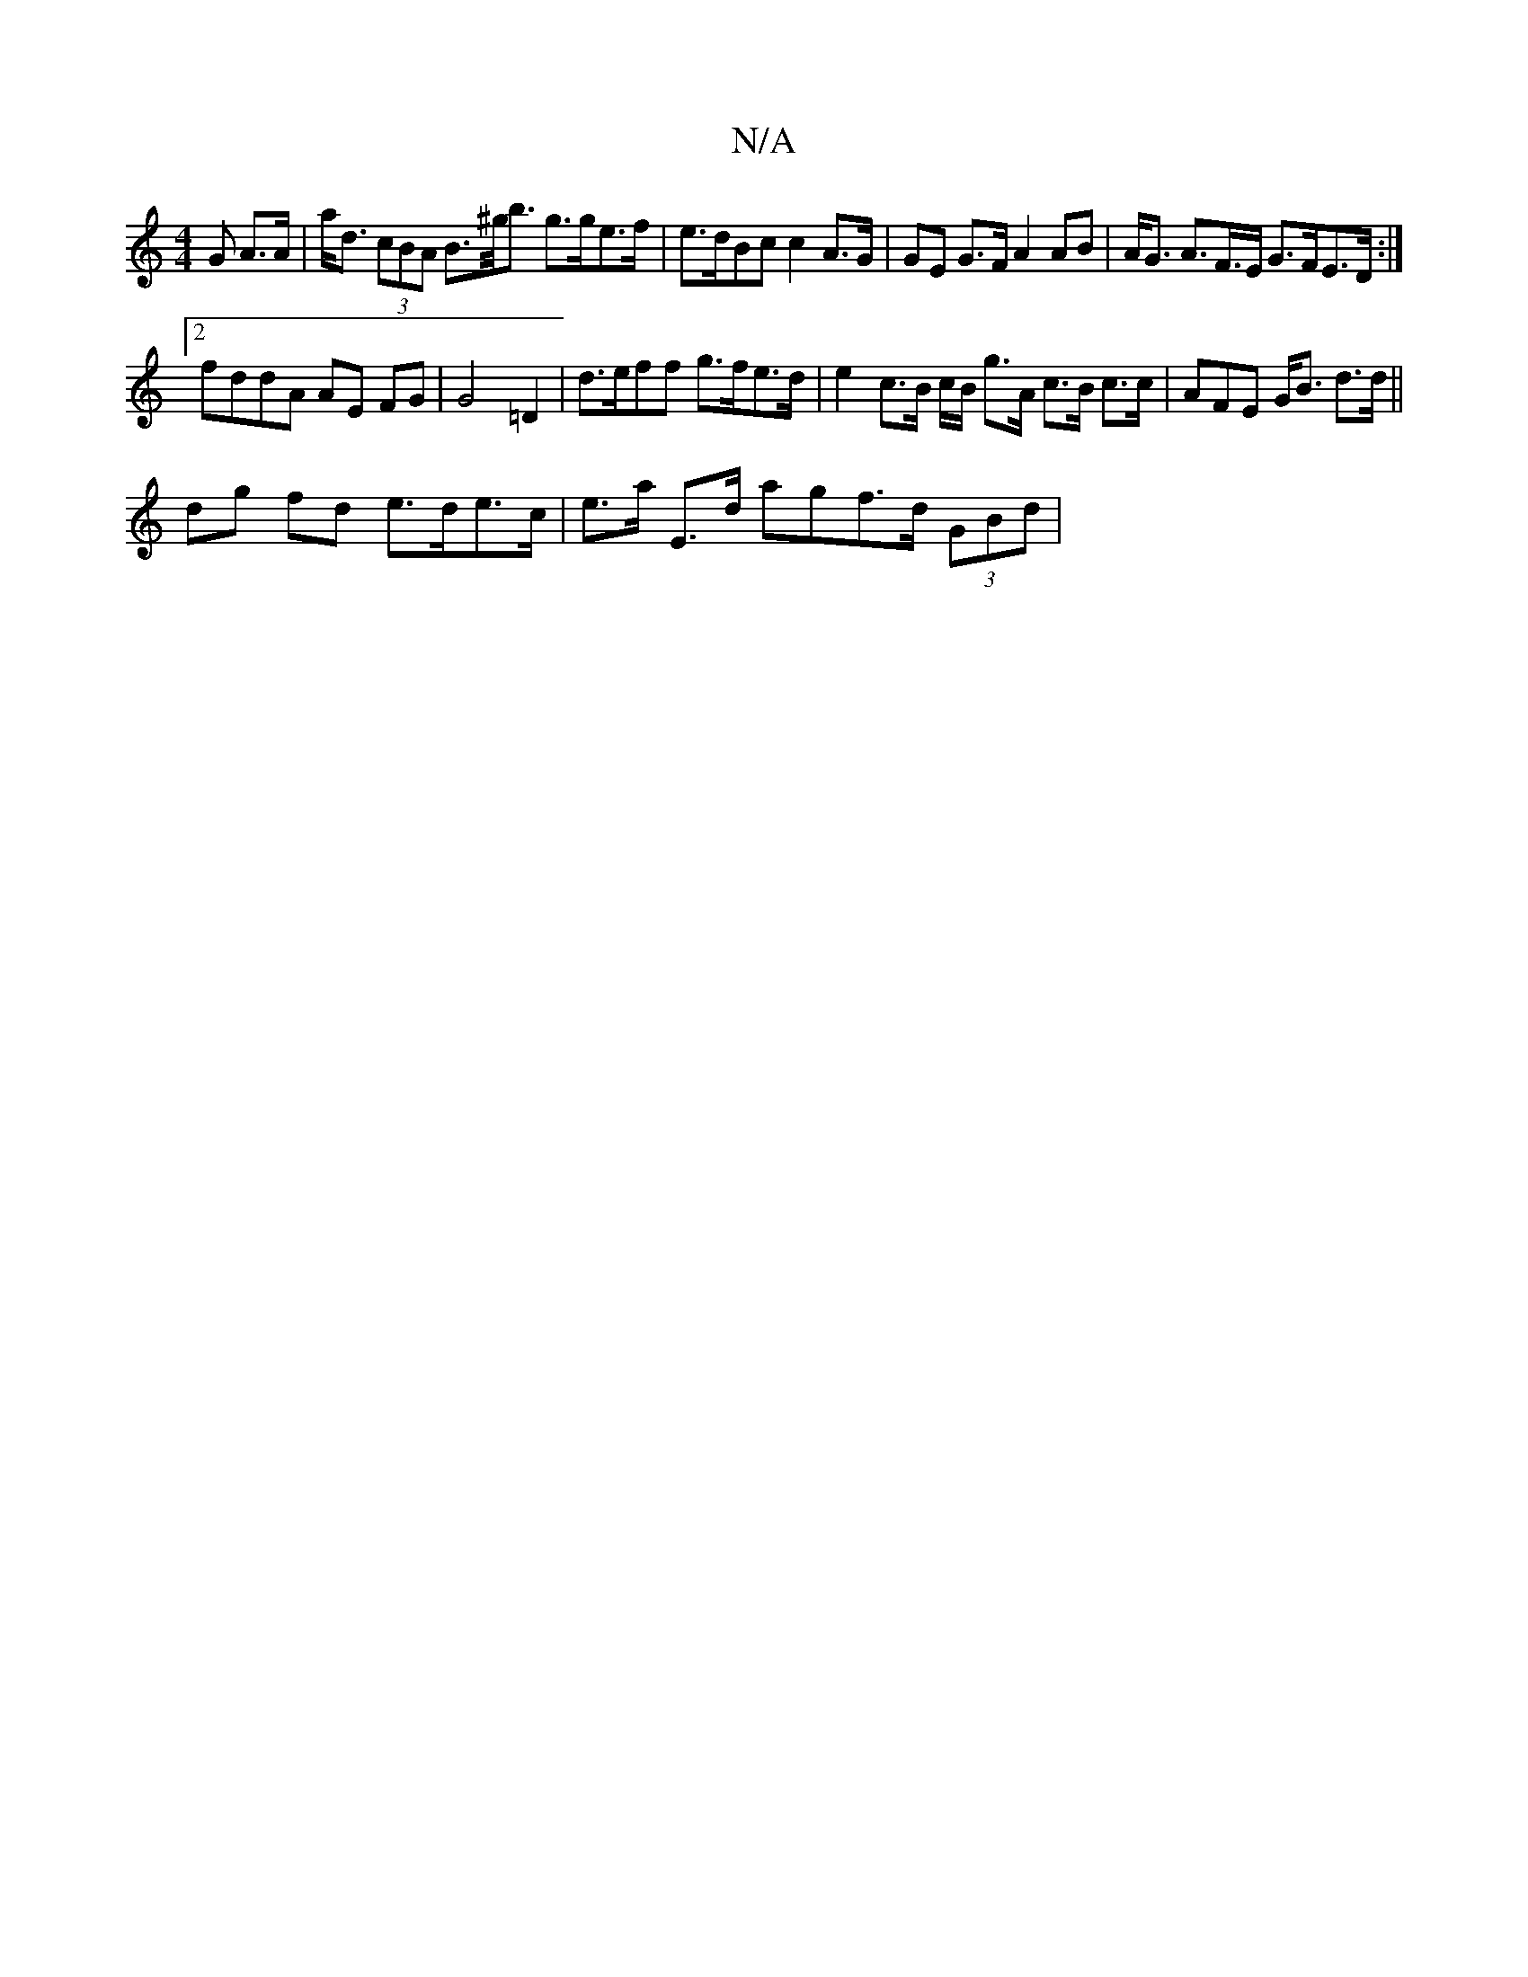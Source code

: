 X:1
T:N/A
M:4/4
R:N/A
K:Cmajor
G A>A | a><d (3cBA B>^g<b g>ge>f |e>dBc c2 A>G | GE G>F A2 AB|A<G A>F>E G>FE>D :|
[2 fddA AE FG|G4 =D2 | d>eff g>fe>d | e2 c>B c/B/ g>A c>B c>c | AFE G<B d>d ||
 dg fd e>de>c | e>a E>d agf>d (3GBd|"D"